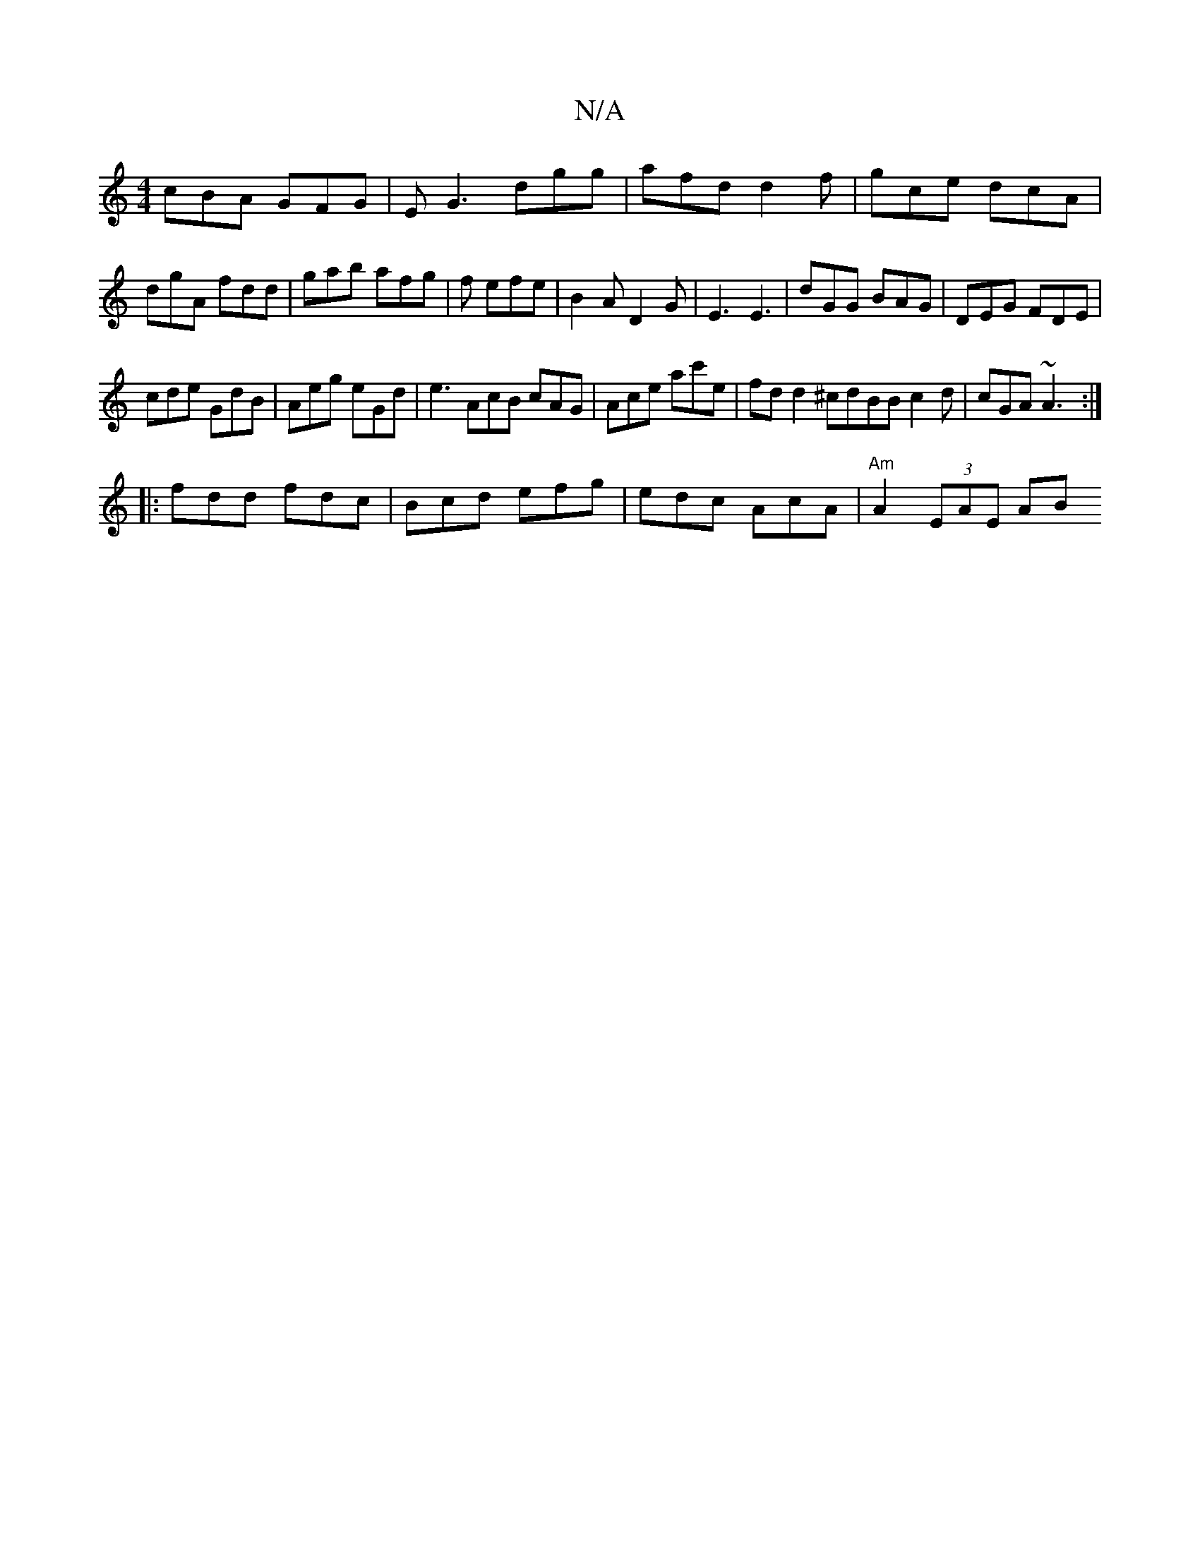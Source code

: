 X:1
T:N/A
M:4/4
R:N/A
K:Cmajor
cBA GFG|EG3 dgg|afd d2f|gce dcA|dgA fdd|gab afg|f1 efe | B2 A D2G | E3 E3 | dGG BAG | DEG FDE |
cde GdB | Aeg eGd | e3 AcB cAG|Ace ac'e|fdd2^cdBBc2d|cGA ~A3 :|
|:fdd fdc|Bcd efg|edc AcA|"Am"A2(3EAE AB